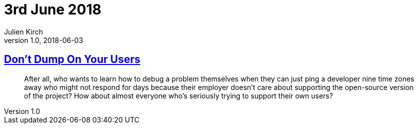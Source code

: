 = 3rd June 2018
Julien Kirch
v1.0, 2018-06-03
:article_lang: en

== link:http://obdurodon.silvrback.com/don-t-dump-on-your-users[Don't Dump On Your Users]

[quote]
____
After all, who wants to learn how to debug a problem themselves when they can just ping a developer nine time zones away who might not respond for days because their employer doesn't care about supporting the open-source version of the project? How about almost everyone who's seriously trying to support their own users?
____
